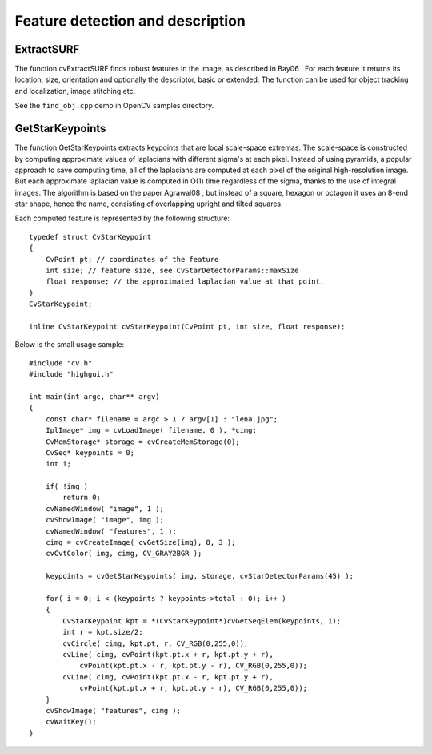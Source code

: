 Feature detection and description
=================================

.. highlight:: c




    
    * **image** The image. Keypoints (corners) will be detected on this. 
    
    
    * **keypoints** Keypoints detected on the image. 
    
    
    * **threshold** Threshold on difference between intensity of center pixel and 
                pixels on circle around this pixel. See description of the algorithm. 
    
    
    * **nonmaxSupression** If it is true then non-maximum supression will be applied to detected corners (keypoints).  
    
    
    

.. index:: ExtractSURF

.. _ExtractSURF:

ExtractSURF
-----------






.. cfunction:: void cvExtractSURF(  const CvArr* image, const CvArr* mask, CvSeq** keypoints, CvSeq** descriptors, CvMemStorage* storage, CvSURFParams params )

    Extracts Speeded Up Robust Features from an image.





    
    :param image: The input 8-bit grayscale image 
    
    
    :param mask: The optional input 8-bit mask. The features are only found in the areas that contain more than 50 %  of non-zero mask pixels 
    
    
    :param keypoints: The output parameter; double pointer to the sequence of keypoints. The sequence of CvSURFPoint structures is as follows: 
    
    
    
    
    ::
    
    
        
         typedef struct CvSURFPoint
         {
            CvPoint2D32f pt; // position of the feature within the image
            int laplacian;   // -1, 0 or +1. sign of the laplacian at the point.
                             // can be used to speedup feature comparison
                             // (normally features with laplacians of different 
                     // signs can not match)
            int size;        // size of the feature
            float dir;       // orientation of the feature: 0..360 degrees
            float hessian;   // value of the hessian (can be used to 
                     // approximately estimate the feature strengths;
                             // see also params.hessianThreshold)
         }
         CvSURFPoint;
        
    
    ..
    
    
    :param descriptors: The optional output parameter; double pointer to the sequence of descriptors. Depending on the params.extended value, each element of the sequence will be either a 64-element or a 128-element floating-point ( ``CV_32F`` ) vector. If the parameter is NULL, the descriptors are not computed 
    
    
    :param storage: Memory storage where keypoints and descriptors will be stored 
    
    
    :param params: Various algorithm parameters put to the structure CvSURFParams: 
    
    
    
    
    ::
    
    
        
         typedef struct CvSURFParams
         {
            int extended; // 0 means basic descriptors (64 elements each),
                          // 1 means extended descriptors (128 elements each)
            double hessianThreshold; // only features with keypoint.hessian 
                  // larger than that are extracted.
                          // good default value is ~300-500 (can depend on the 
                  // average local contrast and sharpness of the image).
                          // user can further filter out some features based on 
                  // their hessian values and other characteristics.
            int nOctaves; // the number of octaves to be used for extraction.
                          // With each next octave the feature size is doubled 
                  // (3 by default)
            int nOctaveLayers; // The number of layers within each octave 
                  // (4 by default)
         }
         CvSURFParams;
        
         CvSURFParams cvSURFParams(double hessianThreshold, int extended=0); 
                  // returns default parameters
        
    
    ..
    
    
    
The function cvExtractSURF finds robust features in the image, as
described in 
Bay06
. For each feature it returns its location, size,
orientation and optionally the descriptor, basic or extended. The function
can be used for object tracking and localization, image stitching etc.

See the
``find_obj.cpp``
demo in OpenCV samples directory.

.. index:: GetStarKeypoints

.. _GetStarKeypoints:

GetStarKeypoints
----------------






.. cfunction:: CvSeq* cvGetStarKeypoints(  const CvArr* image, CvMemStorage* storage, CvStarDetectorParams params=cvStarDetectorParams() )

    Retrieves keypoints using the StarDetector algorithm.





    
    :param image: The input 8-bit grayscale image 
    
    
    :param storage: Memory storage where the keypoints will be stored 
    
    
    :param params: Various algorithm parameters given to the structure CvStarDetectorParams: 
    
    
    
    
    ::
    
    
        
         typedef struct CvStarDetectorParams
         {
            int maxSize; // maximal size of the features detected. The following 
                         // values of the parameter are supported:
                         // 4, 6, 8, 11, 12, 16, 22, 23, 32, 45, 46, 64, 90, 128
            int responseThreshold; // threshold for the approximatd laplacian,
                                   // used to eliminate weak features
            int lineThresholdProjected; // another threshold for laplacian to 
                        // eliminate edges
            int lineThresholdBinarized; // another threshold for the feature 
                        // scale to eliminate edges
            int suppressNonmaxSize; // linear size of a pixel neighborhood 
                        // for non-maxima suppression
         }
         CvStarDetectorParams;
        
    
    ..
    
    
    
The function GetStarKeypoints extracts keypoints that are local
scale-space extremas. The scale-space is constructed by computing
approximate values of laplacians with different sigma's at each
pixel. Instead of using pyramids, a popular approach to save computing
time, all of the laplacians are computed at each pixel of the original
high-resolution image. But each approximate laplacian value is computed
in O(1) time regardless of the sigma, thanks to the use of integral
images. The algorithm is based on the paper 
Agrawal08
, but instead
of a square, hexagon or octagon it uses an 8-end star shape, hence the name,
consisting of overlapping upright and tilted squares.

Each computed feature is represented by the following structure:




::


    
    typedef struct CvStarKeypoint
    {
        CvPoint pt; // coordinates of the feature
        int size; // feature size, see CvStarDetectorParams::maxSize
        float response; // the approximated laplacian value at that point.
    }
    CvStarKeypoint;
    
    inline CvStarKeypoint cvStarKeypoint(CvPoint pt, int size, float response);
    

..

Below is the small usage sample:




::


    
    #include "cv.h"
    #include "highgui.h"
    
    int main(int argc, char** argv)
    {
        const char* filename = argc > 1 ? argv[1] : "lena.jpg";
        IplImage* img = cvLoadImage( filename, 0 ), *cimg;
        CvMemStorage* storage = cvCreateMemStorage(0);
        CvSeq* keypoints = 0;
        int i;
    
        if( !img )
            return 0;
        cvNamedWindow( "image", 1 );
        cvShowImage( "image", img );
        cvNamedWindow( "features", 1 );
        cimg = cvCreateImage( cvGetSize(img), 8, 3 );
        cvCvtColor( img, cimg, CV_GRAY2BGR );
    
        keypoints = cvGetStarKeypoints( img, storage, cvStarDetectorParams(45) );
    
        for( i = 0; i < (keypoints ? keypoints->total : 0); i++ )
        {
            CvStarKeypoint kpt = *(CvStarKeypoint*)cvGetSeqElem(keypoints, i);
            int r = kpt.size/2;
            cvCircle( cimg, kpt.pt, r, CV_RGB(0,255,0));
            cvLine( cimg, cvPoint(kpt.pt.x + r, kpt.pt.y + r),
                cvPoint(kpt.pt.x - r, kpt.pt.y - r), CV_RGB(0,255,0));
            cvLine( cimg, cvPoint(kpt.pt.x - r, kpt.pt.y + r),
                cvPoint(kpt.pt.x + r, kpt.pt.y - r), CV_RGB(0,255,0));
        }
        cvShowImage( "features", cimg );
        cvWaitKey();
    }
    

..


